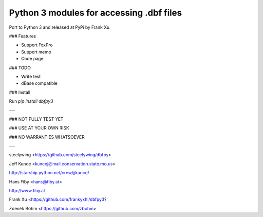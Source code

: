 Python 3 modules for accessing .dbf files
------------------------------------------

Port to Python 3 and released at PyPi by Frank Xu.

### Features

* Support FoxPro
* Support memo
* Code page

### TODO

* Write test
* dBase compatible

### Install

Run `pip install dbfpy3`


---

### NOT FULLY TEST YET

### USE AT YOUR OWN RISK

### NO WARRANTIES WHATSOEVER

---

steelywing <https://github.com/steelywing/dbfpy>

Jeff Kunce <kuncej@mail.conservation.state.mo.us>

http://starship.python.net/crew/jjkunce/

Hans Fiby <hans@fiby.at>

http://www.fiby.at

Frank Xu <https://github.com/frankyxhl/dbfpy3?

Zdeněk Böhm <https://github.com/zbohm>